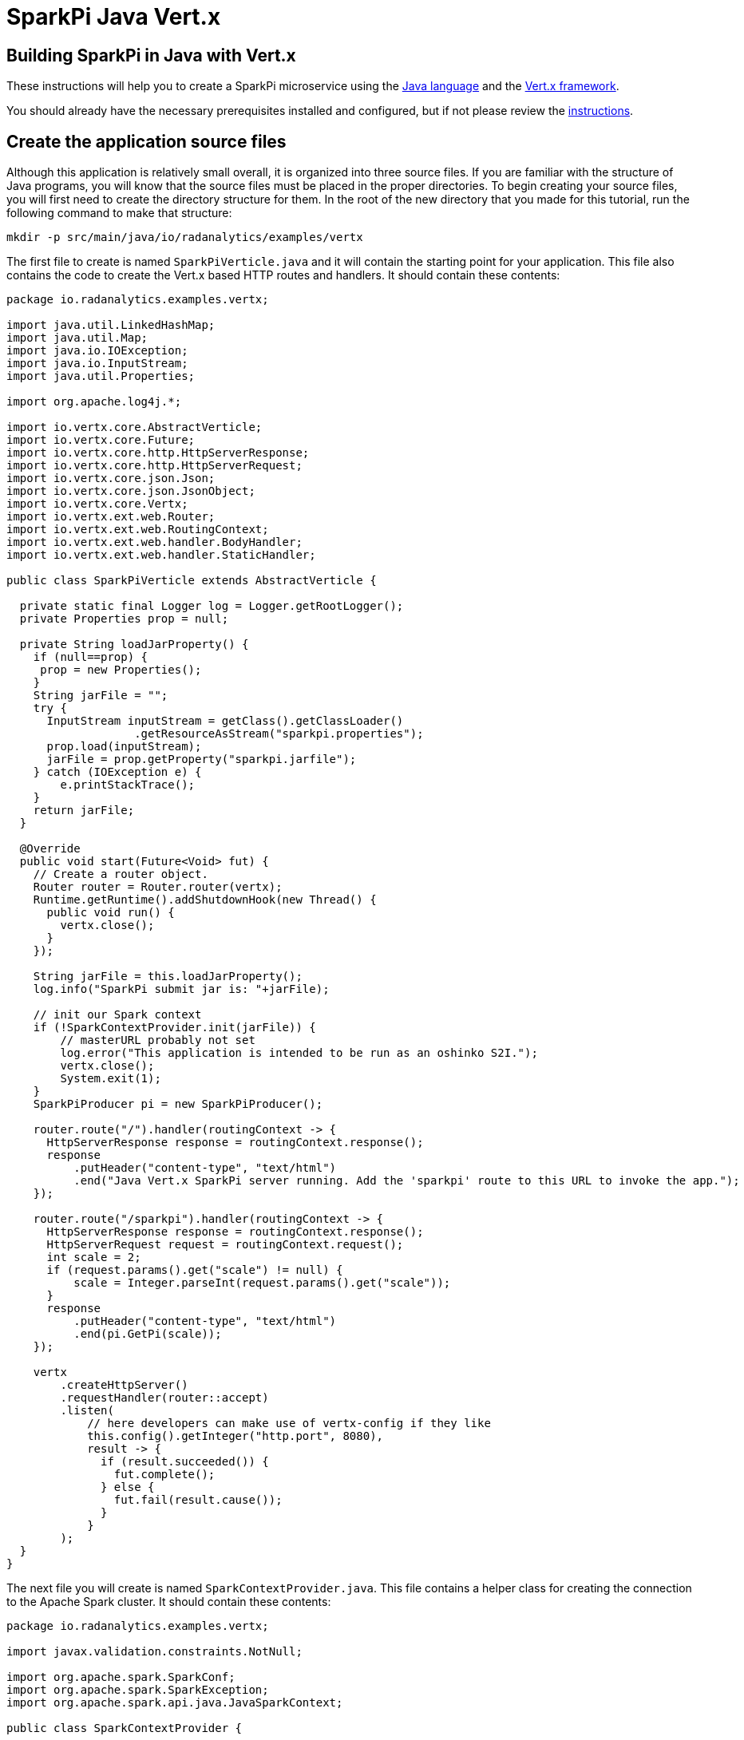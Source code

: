= SparkPi Java Vert.x
:page-layout: markdown
:page-menu_template: menu_tutorial_application.html
:page-menu_backurl: /my-first-radanalytics-app.html
:page-menu_backtext: Back to My First RADanalytics Application

== Building SparkPi in Java with Vert.x

These instructions will help you to create a SparkPi microservice using the https://www.oracle.com/java[Java language]
and the https://vertx.io/[Vert.x framework].

You should already have the necessary prerequisites installed and configured, but if not please review 
the link:/my-first-radanalytics-app.html[instructions].

== Create the application source files

Although this application is relatively small overall, it is organized into three source files. 
If you are familiar with the structure of Java programs, you will know that the source files must be placed in the
proper directories.
To begin creating your source files, you will first need to create the directory structure for them.
In the root of the new directory that you made for this tutorial, run the following command to make that structure:

....
mkdir -p src/main/java/io/radanalytics/examples/vertx
....

The first file to create is named `SparkPiVerticle.java` and it will contain the starting point for your application.
This file also contains the code to create the Vert.x based HTTP routes and handlers. It should contain these contents:

....
package io.radanalytics.examples.vertx;

import java.util.LinkedHashMap;
import java.util.Map;
import java.io.IOException;
import java.io.InputStream;
import java.util.Properties;

import org.apache.log4j.*;

import io.vertx.core.AbstractVerticle;
import io.vertx.core.Future;
import io.vertx.core.http.HttpServerResponse;
import io.vertx.core.http.HttpServerRequest;
import io.vertx.core.json.Json;
import io.vertx.core.json.JsonObject;
import io.vertx.core.Vertx;
import io.vertx.ext.web.Router;
import io.vertx.ext.web.RoutingContext;
import io.vertx.ext.web.handler.BodyHandler;
import io.vertx.ext.web.handler.StaticHandler;

public class SparkPiVerticle extends AbstractVerticle {

  private static final Logger log = Logger.getRootLogger();
  private Properties prop = null;

  private String loadJarProperty() {
    if (null==prop) {
     prop = new Properties();
    }
    String jarFile = "";
    try {
      InputStream inputStream = getClass().getClassLoader()
                   .getResourceAsStream("sparkpi.properties");
      prop.load(inputStream);
      jarFile = prop.getProperty("sparkpi.jarfile");
    } catch (IOException e) {
        e.printStackTrace();
    }
    return jarFile;
  }

  @Override
  public void start(Future<Void> fut) {
    // Create a router object.
    Router router = Router.router(vertx);
    Runtime.getRuntime().addShutdownHook(new Thread() {
      public void run() {
        vertx.close();
      }
    });

    String jarFile = this.loadJarProperty();
    log.info("SparkPi submit jar is: "+jarFile);

    // init our Spark context
    if (!SparkContextProvider.init(jarFile)) {
        // masterURL probably not set
        log.error("This application is intended to be run as an oshinko S2I.");
        vertx.close();
        System.exit(1);
    }
    SparkPiProducer pi = new SparkPiProducer();

    router.route("/").handler(routingContext -> {
      HttpServerResponse response = routingContext.response();
      response
          .putHeader("content-type", "text/html")
          .end("Java Vert.x SparkPi server running. Add the 'sparkpi' route to this URL to invoke the app.");
    });

    router.route("/sparkpi").handler(routingContext -> {
      HttpServerResponse response = routingContext.response();
      HttpServerRequest request = routingContext.request();
      int scale = 2;
      if (request.params().get("scale") != null) {
          scale = Integer.parseInt(request.params().get("scale"));
      }
      response
          .putHeader("content-type", "text/html")
          .end(pi.GetPi(scale));
    });

    vertx
        .createHttpServer()
        .requestHandler(router::accept)
        .listen(
            // here developers can make use of vertx-config if they like
            this.config().getInteger("http.port", 8080),
            result -> {
              if (result.succeeded()) {
                fut.complete();
              } else {
                fut.fail(result.cause());
              }
            }
        );
  }
}
....

The next file you will create is named `SparkContextProvider.java`.
This file contains a helper class for creating the connection to the Apache Spark cluster.
It should contain these contents:

....
package io.radanalytics.examples.vertx;

import javax.validation.constraints.NotNull;

import org.apache.spark.SparkConf;
import org.apache.spark.SparkException;
import org.apache.spark.api.java.JavaSparkContext;

public class SparkContextProvider {

    private static SparkContextProvider INSTANCE = null;

    private SparkConf sparkConf;
    private JavaSparkContext sparkContext;
    private String jarFile;

    private SparkContextProvider() {}

    private SparkContextProvider(String jarFile) {
        this.sparkConf = new SparkConf().setAppName("JavaSparkPi");
        this.sparkConf.setJars(new String[]{jarFile});
        this.sparkContext = new JavaSparkContext(sparkConf);
    }

    public static boolean init(String jarFile) {
        try {
            if (INSTANCE == null) {
                INSTANCE = new SparkContextProvider(jarFile);
            }
        } catch (Exception e) {
            System.out.println(e.getMessage());
            return false;
        }
        return true;
    }

    @NotNull
    public static JavaSparkContext getContext() {
        return INSTANCE.sparkContext;
    }

}
....

The last source file should be named `SparkPiProducer.java` and it contains a class that will perform the Pi calculations.
It should contain these contents:

....
package io.radanalytics.examples.vertx;

import java.io.Serializable;
import java.util.ArrayList;
import java.util.List;
import org.apache.spark.api.java.function.Function;
import org.apache.spark.api.java.function.Function2;
import org.apache.spark.api.java.JavaRDD;
import org.apache.spark.api.java.JavaSparkContext;

public class SparkPiProducer implements Serializable {
    public String GetPi(int scale) {
        JavaSparkContext jsc = SparkContextProvider.getContext();

        int slices = scale;
        int n = 100000 * slices;
        List<Integer> l = new ArrayList<Integer>(n);
        for (int i = 0; i < n; i++) {
            l.add(i);
        }

        JavaRDD<Integer> dataSet = jsc.parallelize(l, slices);

        int count = dataSet.map(integer -> {
            double x = Math.random() * 2 - 1;
            double y = Math.random() * 2 - 1;
            return (x * x + y * y < 1) ? 1 : 0;
        }).reduce((integer, integer2) -> integer + integer2);

        String ret = "Pi is rouuuughly " + 4.0 * count / n;

        return ret;
    }
}
....

With all the source files created your project directory should now look like this:

....
$ ls
src

$ find src -type f
src/main/java/io/radanalytics/examples/vertx/SparkPiProducer.java
src/main/java/io/radanalytics/examples/vertx/SparkPiVerticle.java
src/main/java/io/radanalytics/examples/vertx/SparkContextProvider.java
....

== Analysis of the source code

Let us now take a look at the individual statements of the source files and break down what each component is doing.

To begin with we will start with the `SparkPiVerticle.java` file.
This file defines the main entry class for our application, at the beginning of the file we define the namespace for 
this source and include several classes and packages that will be needed:

....
package io.radanalytics.examples.vertx;

import java.util.LinkedHashMap;
import java.util.Map;
import java.io.IOException;
import java.io.InputStream;
import java.util.Properties;

import org.apache.log4j.*;

import io.vertx.core.AbstractVerticle;
import io.vertx.core.Future;
import io.vertx.core.http.HttpServerResponse;
import io.vertx.core.http.HttpServerRequest;
import io.vertx.core.json.Json;
import io.vertx.core.json.JsonObject;
import io.vertx.core.Vertx;
import io.vertx.ext.web.Router;
import io.vertx.ext.web.RoutingContext;
import io.vertx.ext.web.handler.BodyHandler;
import io.vertx.ext.web.handler.StaticHandler;
....

The next lines set up the class that will serve as our application's entry point.
https://vertx.io/docs/vertx-core/java/#_verticles[Verticles] represent the components we wish to deploy in a Vert.x instance.
To create our `Verticle` we simply extend the `AbstractVerticle` class and write our concrete implementation.

....
public class SparkPiVerticle extends AbstractVerticle {
....

We then implement the `start` method which defines the behaviour of the `Verticle` when it is deployed.

....
 @Override
  public void start(Future<Void> fut) {
....

We instantiate the Vert.x router so that we are able to declare routes by writing

....
Router router = Router.router(vertx);
....

And we also instantiate the Pi calculation class

....
SparkPiProducer pi = new SparkPiProducer();
....

The first route function will register the root `/` endpoint to simply return a string that we would like to display for our users.
This endpoint will allow us to confirm that the server is running without needing to invoke Spark.

....
router.route("/").handler(routingContext -> {
      HttpServerResponse response = routingContext.response();
      response
          .putHeader("content-type", "text/html")
          .end("Java Vert.x SparkPi server running. Add the 'sparkpi' route to this URL to invoke the app.");
    });
....

The main route (or HTTP endpoint) to be defined is `/sparkpi`. 
This is will return the Pi estimate computed by the `pi` instance.
We use Vert.x's routing context to retrieve the scale parameter (if present) from the HTTP request.
The SparkPiProducer class does the actual work of calculating Pi and we pass it the requested scale value, defaulting to 2.

....
router.route("/sparkpi").handler(routingContext -> {
      HttpServerResponse response = routingContext.response();
      HttpServerRequest request = routingContext.request();
      int scale = 2;
      if (request.params().get("scale") != null) {
          scale = Integer.parseInt(request.params().get("scale"));
      }
      response
          .putHeader("content-type", "text/html")
          .end(pi.GetPi(scale));
    });
....

Having defined the most important part of the `Verticle` we can then start the Vert.x server by calling

....
 vertx
        .createHttpServer()
        .requestHandler(router::accept)
        .listen(
            // here developers can make use of vertx-config if they like
            this.config().getInteger("http.port", 8080),
            result -> {
              if (result.succeeded()) {
                fut.complete();
              } else {
                fut.fail(result.cause());
              }
            }
        );
....

The next file we will examine is `SparkContextProvider.java`, which will create a https://spark.apache.org/docs/latest/api/java/org/apache/spark/api/java/JavaSparkContext.html[SparkContext] using the https://en.wikipedia.org/wiki/Singleton_pattern[singleton pattern].
The reasoning for this usage is to avoid threading conflicts with the Vert.x framework by having a singular connection to the Spark cluster.
As usual, at the beginning of the file we declare the package namespace for this file and include several classes and packages for usage.

....
package io.radanalytics.examples.vertx;

import javax.validation.constraints.NotNull;

import org.apache.spark.SparkConf;
import org.apache.spark.SparkException;
import org.apache.spark.api.java.JavaSparkContext;
....

Next we declare our provider class and set up a few internal variables. The static `INSTANCE` will provide our concrete singular instantiation of this class which defines our singleton. The `sparkConf` and `sparkContext` variables are the actual connections to our Spark cluster.

....
public class SparkContextProvider {

    private static SparkContextProvider INSTANCE = null;

    private SparkConf sparkConf;
    private JavaSparkContext sparkContext;
    private String jarFile;
....

Since this class will implement the singleton pattern, we make its constructors private to ensure that it will only be instantiated by the `init` method. The second contructor function is the primary method here, it accepts the properties object and instantiates the internal private variables. The `setJars` function will instruct Spark to associate our application Jar with the https://spark.apache.org/docs/latest/api/java/org/apache/spark/SparkConf.html[SparkConf] object, and subsequently the Spark context.

....
    private SparkContextProvider() {
    }

    private SparkContextProvider(SparkPiProperties props) {
        this.sparkConf = new SparkConf().setAppName("JavaSparkPi");
        this.sparkConf.setJars(new String[]{props.getJarFile()});
        this.sparkContext = new JavaSparkContext(sparkConf);
    }
....

The `init` function is the main entry point for constructing the context provider. This function will simply check to determine if an instance has been created, and if not it will create that instance. As there is always the possibility of failure, this function will also catch any errors that result from spawning the new instance.

....
    public static boolean init(SparkPiProperties props) {
        try {
            if (INSTANCE == null) {
                INSTANCE = new SparkContextProvider(props);
            }
        } catch (Exception e) {
            System.out.println(e.getMessage());
            return false;
        }
        return true;
    }
....

The last function in this class is the primary means of interacting with the context. This function provides a convenient method for any other class to gain the Spark contenxt.

....
    public static JavaSparkContext getContext() {
        return INSTANCE.sparkContext;
    }
....

== Create the application resource files

In addition to the source files we also need a few resource files to set default properties and configurations for our application. To begin creating your resource files you will first need to make a directory for them by running the following command from the root of your project:

....
mkdir -p src/main/resources
....

The first file you will create in that directory is named `application.properties` and it should contain the following contents:

....
sparkpi.jarfile=/opt/app-root/src/@project.name@-@project.version@.jar
....

This line may look familiar as we create a variable in the `SparkPiProperties` class that will hold its value.
This will simply allow our build process to record the location of the Jar file for our application to utilize.

The next file you will create in the resources directory is named `log4j.properties` and will define some options to the logging system used by our application. It should contain the following content:

....
log4j.rootLogger=INFO, stdout
log4j.appender.stdout=org.apache.log4j.ConsoleAppender
log4j.appender.stdout.Target=System.out
log4j.appender.stdout.layout=org.apache.log4j.PatternLayout
log4j.appender.stdout.layout.ConversionPattern=%d{yyyy-MM-dd HH:mm:ss} %-5p - %m%n
....

These configuration values will define the operation of the log4j logging system, for an extended explanation of their settings please see the https://logging.apache.org/log4j/1.2/manual.html[Short introduction to log4j] from the upstream documentation.

At this point your project directory should look like this:

....
$ ls
src

$ find src -type f
src/main/java/io/radanalytics/examples/vertx/SparkContextProvider.java
src/main/java/io/radanalytics/examples/vertx/SparkPiProducer.java
src/main/java/io/radanalytics/examples/vertx/SparkController.java
src/main/resources/log4j.properties
src/main/resources/application.properties
....

== Create the application build file

The last piece of our project is the build file.
If you are familiar with Java and the https://en.wikipedia.org/wiki/Apache_Maven[Maven] build system then this file will look familiar.
Create a file name `pom.xml` in the root of your project and add these contents to it:

....
<project xmlns="http://maven.apache.org/POM/4.0.0"
         xmlns:xsi="http://www.w3.org/2001/XMLSchema-instance"
         xsi:schemaLocation="http://maven.apache.org/POM/4.0.0
                      http://maven.apache.org/xsd/maven-4.0.0.xsd">
  <modelVersion>4.0.0</modelVersion>
  <groupId>io.radanalytics.examples.vertx</groupId>
  <artifactId>sparkpi-app</artifactId>
  <version>1.0-SNAPSHOT</version>

  <properties>
    <project.build.sourceEncoding>UTF-8</project.build.sourceEncoding>
    <!-- Be careful modifying these due to joint netty dependencies -->
    <vertx.version>3.2.1</vertx.version>
    <spark.version>2.2.0</spark.version>
    <doc.skip>true</doc.skip>
  </properties>

  <dependencies>
    <dependency>
      <groupId>io.vertx</groupId>
      <artifactId>vertx-core</artifactId>
      <version>${vertx.version}</version>
    </dependency>
    <dependency>
      <groupId>io.vertx</groupId>
      <artifactId>vertx-web</artifactId>
      <version>${vertx.version}</version>
    </dependency>
    <dependency>
      <groupId>org.apache.spark</groupId>
      <artifactId>spark-sql_2.11</artifactId>
      <version>${spark.version}</version>
    </dependency>
  </dependencies>

  <build>
    <plugins>
      <plugin>
        <artifactId>maven-compiler-plugin</artifactId>
        <version>3.3</version>
        <configuration>
          <source>1.8</source>
          <target>1.8</target>
        </configuration>
      </plugin>

      <plugin>
        <groupId>org.apache.maven.plugins</groupId>
        <artifactId>maven-shade-plugin</artifactId>
        <version>2.3</version>
        <executions>
          <execution>
            <phase>package</phase>
            <goals>
              <goal>shade</goal>
            </goals>
            <configuration>
               <shadedArtifactAttached>true</shadedArtifactAttached>
               <shadedClassifierName>stand-alone</shadedClassifierName>
               <filters>
                  <filter>
                     <!-- Exclude files that sign a jar
                          (one or multiple of the dependencies),
                          SecurityException otherwise.
                     -->
                     <artifact>*:*</artifact>
                        <excludes>
                           <exclude>META-INF/*.SF</exclude>
                           <exclude>META-INF/*.RSA</exclude>
                           <exclude>META-INF/*.INF</exclude>
                        </excludes>
                  </filter>
               </filters>
              <transformers>
                <transformer implementation="org.apache.maven.plugins.shade.resource.ManifestResourceTransformer">
                  <manifestEntries>
                    <Main-Class>io.vertx.core.Launcher</Main-Class>
                    <Main-Verticle>io.radanalytics.examples.vertx.SparkPiVerticle</Main-Verticle>
                  </manifestEntries>
                </transformer>
              </transformers>
              <artifactSet/>
              <outputFile>${project.build.directory}/${project.artifactId}-${project.version}-vertx.jar</outputFile>
            </configuration>
          </execution>
        </executions>
      </plugin>
    </plugins>
    <resources>
      <resource>
        <directory>src/main/resources</directory>
         <filtering>true</filtering>
      </resource>
    </resources>
  </build>

</project>
....

This file is quite verbose and an in-depth explanation of its working is out of scope for this tutorial.
If you are interested in learning more about how the Maven build system works, this https://maven.apache.org/guides/getting-started/maven-in-five-minutes.html[Maven in 5 minutes] tutorial is a good starting point.

The root of your project should now look like this:

....
$ ls
pom.xml  src
....

== Commit your code

The last step before we can build and run our application is to check in the files and push them to your repository.
If you have followed the setup instructions and cloned your repository from an upstream of your creation, this should be as simple as running the following commands:

....
git add .
git commit -m "add initial files"
git push
....

Make sure to note the location of your remote repository as you will need it in the next step.

== Build and run the application

Now that all your files have been created, checked in and pushed to your online repository you are ready to command OpenShift to build and run your application.
The following command will start the process, you can see that we are telling OpenShift to use the `oshinko-java-spark-build-dc` template for our application.
This template contains the necessary components to invoke the Oshinko source-to-image builder.
We also give our application a name, tell the builder where to find our source code and the name of the Jar file that will be produced.
Issue the following command, making sure to enter your repository location for the `GIT_URI` parameter:

....
oc new-app --template oshinko-java-spark-build-dc \
    -p APPLICATION_NAME=vertx-sparkpi \
    -p GIT_URI=https://github.com/radanalyticsio/tutorial-sparkpi-java-vertx \
    -p APP_FILE=sparkpi-app-1.0-SNAPSHOT-vertx.jar \
    -p SPARK_OPTIONS='--driver-java-options="-Dvertx.cacheDirBase=/tmp/vertx-cache"'
....

Running this command should look something like this:

....
$ oc new-app --template oshinko-java-spark-build-dc \
    -p APPLICATION_NAME=vertx-sparkpi \
    -p GIT_URI=https://github.com/radanalyticsio/tutorial-sparkpi-java-vertx \
    -p APP_FILE=sparkpi-app-1.0-SNAPSHOT-vertx.jar \
    -p SPARK_OPTIONS='--driver-java-options="-Dvertx.cacheDirBase=/tmp/vertx-cache"'
--> Deploying template "myproject/oshinko-java-spark-build-dc" to project myproject

     Apache Spark Java
     ---------
     Create a buildconfig, imagestream and deploymentconfig using source-to-image and Java Spark source files hosted in git'

     * With parameters:
        * APPLICATION_NAME=vertx-sparkpi
        * GIT_URI=https://github.com/radanalyticsio/tutorial-sparkpi-java-vertx
        * GIT_REF=master
        * CONTEXT_DIR=
        * APP_FILE=sparkpi-app-1.0-SNAPSHOT-vertx.jar
        * APP_ARGS=
        * APP_MAIN_CLASS=
        * SPARK_OPTIONS=--driver-java-options="-Dvertx.cacheDirBase=/tmp/vertx-cache"
        * OSHINKO_CLUSTER_NAME=
        * OSHINKO_NAMED_CONFIG=
        * OSHINKO_SPARK_DRIVER_CONFIG=
        * OSHINKO_DEL_CLUSTER=true

--> Creating resources ...
    imagestream "vertx-sparkpi" created
    buildconfig "vertx-sparkpi" created
    deploymentconfig "vertx-sparkpi" created
    service "vertx-sparkpi" created
--> Success
    Build scheduled, use 'oc logs -f bc/vertx-sparkpi' to track its progress.
    Application is not exposed. You can expose services to the outside world by executing one or more of the commands below:
     'oc expose svc/vertx-sparkpi'
    Run 'oc status' to view your app.
....

Your application is now being built on OpenShift!

A common task when building and running applications on OpenShift is to monitor the logs.
You can even see a suggestion at the bottom of the `oc new-app` command output that suggests we run `oc logs -f bc/vertx-sparkpi`.
Running this command will follow(`-f`) the BuildConfig(`bc`) for your application `sparkpi`.
When you run that command you should see something that begins like this:

....
Cloning "https://github.com/radanalyticsio/tutorial-sparkpi-java-vertx" ...
	Commit:	3dd2d911b86cc8c9a89b030a5cfa68b01bf28e7d (add scale query param)
	Author:	Michael McCune <msm@redhat.com>
	Date:	Thu Oct 19 17:12:59 2017 -0400
Pulling image "radanalyticsio/radanalytics-java-spark:stable" ...
+ [[ /bin/sh -c tar -C /tmp -xf - && /usr/local/s2i/assemble == *\/\u\s\r\/\l\o\c\a\l\/\s\2\i* ]]
+ exec /bin/sh -c 'tar -C /tmp -xf - && /usr/local/s2i/assemble'
==================================================================
Starting S2I Java Build .....
S2I source build for Maven detected
Found pom.xml ...
Running 'mvn -Dmaven.repo.local=/tmp/artifacts/m2 package -DskipTests -Dmaven.javadoc.skip=true -Dmaven.site.skip=true -Dmaven.source.skip=true -Djacoco.skip=true -Dcheckstyle.skip=true -Dfindbugs.skip=true -Dpmd.skip=true -Dfabric8.skip=true -e -B '
Apache Maven 3.3.3 (7994120775791599e205a5524ec3e0dfe41d4a06; 2015-04-22T11:57:37+00:00)
Maven home: /opt/maven
Java version: 1.8.0_161, vendor: Oracle Corporation
Java home: /usr/lib/jvm/java-1.8.0-openjdk-1.8.0.161-0.b14.el7_4.x86_64/jre
Default locale: en_US, platform encoding: ANSI_X3.4-1968
OS name: "linux", version: "4.4.41-boot2docker", arch: "amd64", family: "unix"
[INFO] Error stacktraces are turned on.
[INFO] Scanning for projects...
[INFO]
[INFO] ------------------------------------------------------------------------
[INFO] Building sparkpi-app 1.0-SNAPSHOT
[INFO] ------------------------------------------------------------------------
...
....

The output from this call may be quite long depending on the steps required to build the application, but at the end you should see the source-to-image builder pushing the newly created image into OpenShift.
You may or may not see all the "Pushed" status lines due to output buffer logging, but at the end you should see "Push successful", like this:

....
Pushing image 172.30.1.1:5000/myproject/vertx-sparkpi:latest ...
Pushed 0/33 layers, 0% complete
Pushed 1/33 layers, 3% complete
Pushed 2/33 layers, 6% complete
...
Push successful
....

To follow the progress further you will need to see the logs from the DeploymentConfig(`dc`) for your application.
This can be done by changing the object type in your logs command like this `oc logs -f dc/vertx-sparkpi`.
If you are quick, you might catch the log messages from OpenShift deploying your application:

....
$ oc logs -f dc/vertx-sparkpi
--> Scaling vertx-sparkpi-1 to 1
--> Waiting up to 10m0s for pods in rc vertx-sparkpi-1 to become ready
--> Success
....

If you see this output, it just means that you have caught the logs before the DeploymentConfig has generated anything from your application.
Run the command again and you should start to see the output from the application, which should be similar to this:

....
$ oc logs -f dc/vertx-sparkpi
+ [[ /usr/local/s2i/run == *\/\u\s\r\/\l\o\c\a\l\/\s\2\i* ]]
+ exec /usr/local/s2i/run
oshinko v0.5.3
Default spark image: radanalyticsio/openshift-spark:2.3-latest
Didn't find cluster cluster-b38445, creating ephemeral cluster
Using ephemeral cluster cluster-b38445
Waiting for spark master http://cluster-b38445-ui:8080  to be available ...
Waiting for spark master http://cluster-b38445-ui:8080  to be available ...
Waiting for spark master http://cluster-b38445-ui:8080  to be available ...
Waiting for spark master http://cluster-b38445-ui:8080  to be available ...
All spark workers alive
Cluster configuration is
[
  {
    "namespace": "myproject",
    "name": "cluster-b38445",
    "href": "/clusters/cluster-b38445",
    "image": "radanalyticsio/openshift-spark:2.3-latest",
    "masterUrl": "spark://cluster-b38445:7077",
    "masterWebUrl": "http://cluster-b38445-ui:8080 ",
    "masterWebRoute": "cluster-b38445-ui-route-myproject.192.168.64.3.nip.io",
    "status": "Running",
    "workerCount": 1,
    "masterCount": 1,
    "Config": {
      "MasterCount": 1,
      "WorkerCount": 1,
      "Name": "",
      "SparkMasterConfig": "",
      "SparkWorkerConfig": "",
      "SparkImage": "radanalyticsio/openshift-spark:2.3-latest",
      "ExposeWebUI": "true",
      "Metrics": "false"
    },
    "ephemeral": "vertx-sparkpi-1"
  }
]
spark-submit --class io.vertx.core.Launcher --master spark://cluster-b38445:7077 --driver-java-options="-Dvertx.cacheDirBase=/tmp/vertx-cache" /opt/app-root/src/sparkpi-app-1.0-SNAPSHOT-vertx.jar
....

Let's break this down a little.
These first few lines are actually being generated by the Oshinko source-to-image tooling.
They show that no Apache Spark cluster has been specified for the application, and as such it must create an ephemeral cluster.
It then waits for the cluster to become fully active before launching the application.

The line beginning with `spark-submit` shows us the command which will run the application and the output afterwards is coming from Vert.x informing us that the application is starting.

With your application now running on OpenShift please return to the link:/my-first-radanalytics-app.html#user[My First RADanalytics Application page] to learn how to interact with this new microservice.

You can find a reference implementation of this application in the RADanalytics GitHub organization at https://github.com/radanalyticsio/tutorial-sparkpi-java-vertx
